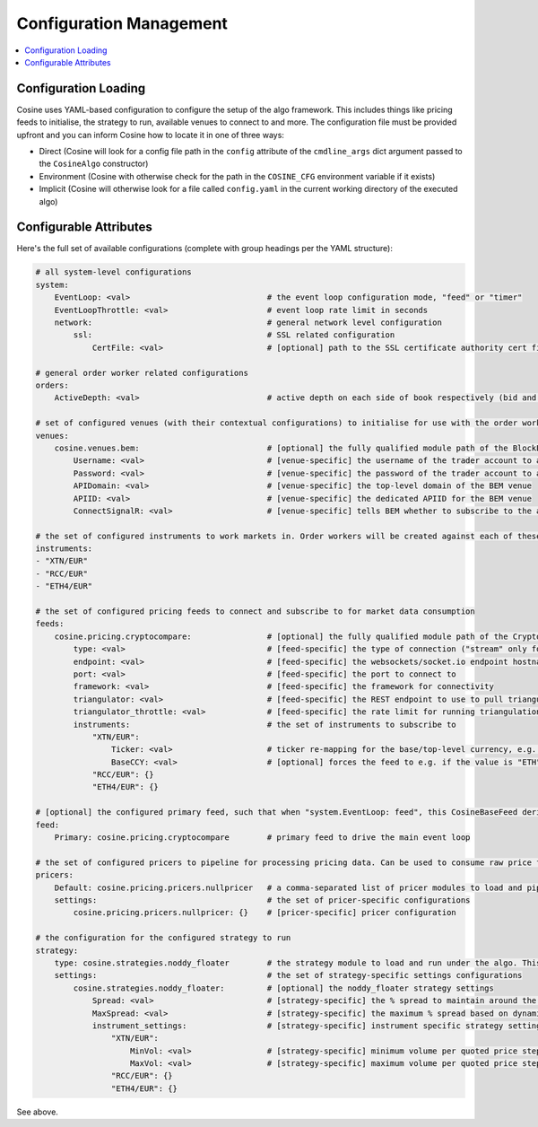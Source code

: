 Configuration Management
========================

.. contents:: :local:

Configuration Loading
---------------------

Cosine uses YAML-based configuration to configure the setup of the algo framework. This includes things like pricing
feeds to initialise, the strategy to run, available venues to connect to and more. The configuration file must be provided
upfront and you can inform Cosine how to locate it in one of three ways:

* Direct (Cosine will look for a config file path in the ``config`` attribute of the ``cmdline_args`` dict argument passed to the ``CosineAlgo`` constructor)
* Environment (Cosine with otherwise check for the path in the ``COSINE_CFG`` environment variable if it exists)
* Implicit (Cosine will otherwise look for a file called ``config.yaml`` in the current working directory of the executed algo)

Configurable Attributes
-----------------------

Here's the full set of available configurations (complete with group headings per the YAML structure):

.. code-block:: yaml

   # all system-level configurations
   system:
       EventLoop: <val>                             # the event loop configuration mode, "feed" or "timer"
       EventLoopThrottle: <val>                     # event loop rate limit in seconds
       network:                                     # general network level configuration
           ssl:                                     # SSL related configuration
               CertFile: <val>                      # [optional] path to the SSL certificate authority cert file

   # general order worker related configurations
   orders:
       ActiveDepth: <val>                           # active depth on each side of book respectively (bid and ask)

   # set of configured venues (with their contextual configurations) to initialise for use with the order workers
   venues:
       cosine.venues.bem:                           # [optional] the fully qualified module path of the BlockExMarketsVenue (CosineBaseVenue derivative) class to load + configure
           Username: <val>                          # [venue-specific] the username of the trader account to authenticate against
           Password: <val>                          # [venue-specific] the password of the trader account to authenticate against
           APIDomain: <val>                         # [venue-specific] the top-level domain of the BEM venue
           APIID: <val>                             # [venue-specific] the dedicated APIID for the BEM venue
           ConnectSignalR: <val>                    # [venue-specific] tells BEM whether to subscribe to the async signalR feed or not, "true" or "false"

   # the set of configured instruments to work markets in. Order workers will be created against each of these on the relevant venue(s)
   instruments:
   - "XTN/EUR"
   - "RCC/EUR"
   - "ETH4/EUR"

   # the set of configured pricing feeds to connect and subscribe to for market data consumption
   feeds:
       cosine.pricing.cryptocompare:                # [optional] the fully qualified module path of the CryptoCompareSocketIOFeed (CosineBaseFeed derivative) class to load + configure
           type: <val>                              # [feed-specific] the type of connection ("stream" only for this feed)
           endpoint: <val>                          # [feed-specific] the websockets/socket.io endpoint hostname to connect to
           port: <val>                              # [feed-specific] the port to connect to
           framework: <val>                         # [feed-specific] the framework for connectivity
           triangulator: <val>                      # [feed-specific] the REST endpoint to use to pull triangulation info for implying pricing for pairs with no direct subscription
           triangulator_throttle: <val>             # [feed-specific] the rate limit for running triangulation queries in seconds
           instruments:                             # the set of instruments to subscribe to
               "XTN/EUR":
                   Ticker: <val>                    # ticker re-mapping for the base/top-level currency, e.g. "BTC"
                   BaseCCY: <val>                   # [optional] forces the feed to e.g. if the value is "ETH" for an RCC/EUR pair, subscribe to RCC/ETH and then run triangulation on each price tick to calculate the RCC/EUR price
               "RCC/EUR": {}
               "ETH4/EUR": {}

   # [optional] the configured primary feed, such that when "system.EventLoop: feed", this CosineBaseFeed derivative will be configured to drive the main event loop
   feed:
       Primary: cosine.pricing.cryptocompare        # primary feed to drive the main event loop

   # the set of configured pricers to pipeline for processing pricing data. Can be used to consume raw price feed data and generate theoretical pricing or other price-derived values
   pricers:
       Default: cosine.pricing.pricers.nullpricer   # a comma-separated list of pricer modules to load and pipeline in-order for pricing generation
       settings:                                    # the set of pricer-specific configurations
           cosine.pricing.pricers.nullpricer: {}    # [pricer-specific] pricer configuration

   # the configuration for the configured strategy to run
   strategy:
       type: cosine.strategies.noddy_floater        # the strategy module to load and run under the algo. This contains the core business logic of the algo
       settings:                                    # the set of strategy-specific settings configurations
           cosine.strategies.noddy_floater:         # [optional] the noddy_floater strategy settings
               Spread: <val>                        # [strategy-specific] the % spread to maintain around the spot mid-price, e.g. 0.20
               MaxSpread: <val>                     # [strategy-specific] the maximum % spread based on dynamic widening of quotes, e.g. 0.50
               instrument_settings:                 # [strategy-specific] instrument specific strategy settings
                   "XTN/EUR":
                       MinVol: <val>                # [strategy-specific] minimum volume per quoted price step
                       MaxVol: <val>                # [strategy-specific] maximum volume per quoted price step
                   "RCC/EUR": {}
                   "ETH4/EUR": {}

See above.